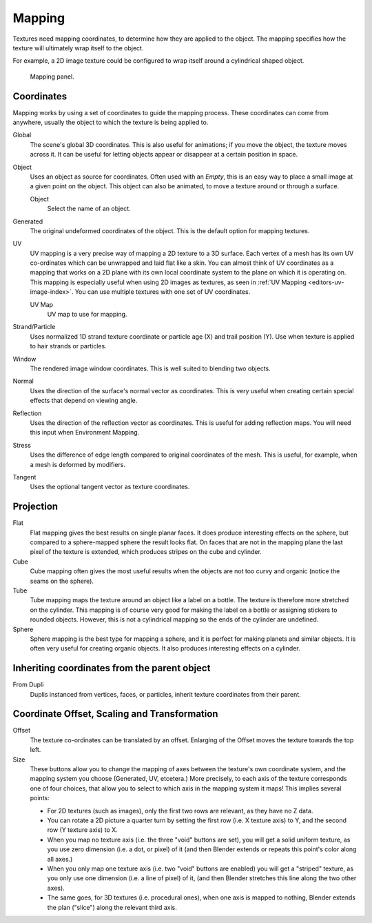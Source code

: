 ..    TODO/Review: {{review|text=missing dupli part}}.

*******
Mapping
*******

Textures need mapping coordinates, to determine how they are applied to the object.
The mapping specifies how the texture will ultimately wrap itself to the object.

For example,
a 2D image texture could be configured to wrap itself around a cylindrical shaped object.

.. figure:: /images/render_blender-render_texture_mapping_panel_generated.png

   Mapping panel.

Coordinates
===========

Mapping works by using a set of coordinates to guide the mapping process.
These coordinates can come from anywhere, usually the object to which the texture is being applied to.

Global
   The scene's global 3D coordinates. This is also useful for animations;
   if you move the object, the texture moves across it.
   It can be useful for letting objects appear or disappear at a certain position in space.
Object
   Uses an object as source for coordinates. Often used with an *Empty*,
   this is an easy way to place a small image at a given point on the object.
   This object can also be animated, to move a texture around or through a surface.

   Object
      Select the name of an object.
Generated
   The original undeformed coordinates of the object. This is the default option for mapping textures.
UV
   UV mapping is a very precise way of mapping a 2D texture to a 3D surface.
   Each vertex of a mesh has its own UV co-ordinates which can be unwrapped and laid flat like a skin.
   You can almost think of UV coordinates as a mapping that works on a 2D plane with its own local coordinate system
   to the plane on which it is operating on.
   This mapping is especially useful when using 2D images as textures,
   as seen in :ref:`UV Mapping <editors-uv-image-index>`.
   You can use multiple textures with one set of UV coordinates.

   UV Map
      UV map to use for mapping.
Strand/Particle
   Uses normalized 1D strand texture coordinate or particle age (X) and trail position (Y).
   Use when texture is applied to hair strands or particles.
Window
   The rendered image window coordinates. This is well suited to blending two objects.
Normal
   Uses the direction of the surface's normal vector as coordinates.
   This is very useful when creating certain special effects that depend on viewing angle.
Reflection
   Uses the direction of the reflection vector as coordinates.
   This is useful for adding reflection maps. You will need this input when Environment Mapping.
Stress
   Uses the difference of edge length compared to original coordinates of the mesh.
   This is useful, for example, when a mesh is deformed by modifiers.
Tangent
   Uses the optional tangent vector as texture coordinates.


Projection
==========

Flat
   Flat mapping gives the best results on single planar faces.
   It does produce interesting effects on the sphere, but compared to a sphere-mapped sphere the result looks flat.
   On faces that are not in the mapping plane the last pixel of the texture is extended,
   which produces stripes on the cube and cylinder.
Cube
   Cube mapping often gives the most useful results when the objects are not too curvy and organic
   (notice the seams on the sphere).
Tube
   Tube mapping maps the texture around an object like a label on a bottle.
   The texture is therefore more stretched on the cylinder.
   This mapping is of course very good for making the label on a bottle or assigning stickers to rounded objects.
   However, this is not a cylindrical mapping so the ends of the cylinder are undefined.
Sphere
   Sphere mapping is the best type for mapping a sphere,
   and it is perfect for making planets and similar objects.
   It is often very useful for creating organic objects.
   It also produces interesting effects on a cylinder.


Inheriting coordinates from the parent object
=============================================

From Dupli
   Duplis instanced from vertices, faces, or particles,
   inherit texture coordinates from their parent.

.. Explaination Todo


Coordinate Offset, Scaling and Transformation
=============================================

Offset
   The texture co-ordinates can be translated by an offset.
   Enlarging of the Offset moves the texture towards the top left.
Size
   These buttons allow you to change the mapping of axes between the texture's own coordinate system,
   and the mapping system you choose (Generated, UV, etcetera.)
   More precisely, to each axis of the texture corresponds one of four choices,
   that allow you to select to which axis in the mapping system it maps! This implies several points:

   - For 2D textures (such as images), only the first two rows are relevant, as they have no Z data.
   - You can rotate a 2D picture a quarter turn by setting the first row (i.e. X texture axis) to Y,
     and the second row (Y texture axis) to X.
   - When you map no texture axis (i.e. the three "void" buttons are set),
     you will get a solid uniform texture, as you use zero dimension (i.e. a dot, or pixel) of it
     (and then Blender extends or repeats this point's color along all axes.)
   - When you only map one texture axis (i.e. two "void" buttons are enabled)
     you will get a "striped" texture, as you only use one dimension (i.e. a line of pixel) of it,
     (and then Blender stretches this line along the two other axes).
   - The same goes, for 3D textures (i.e. procedural ones), when one axis is mapped to nothing,
     Blender extends the plan ("slice") along the relevant third axis.

